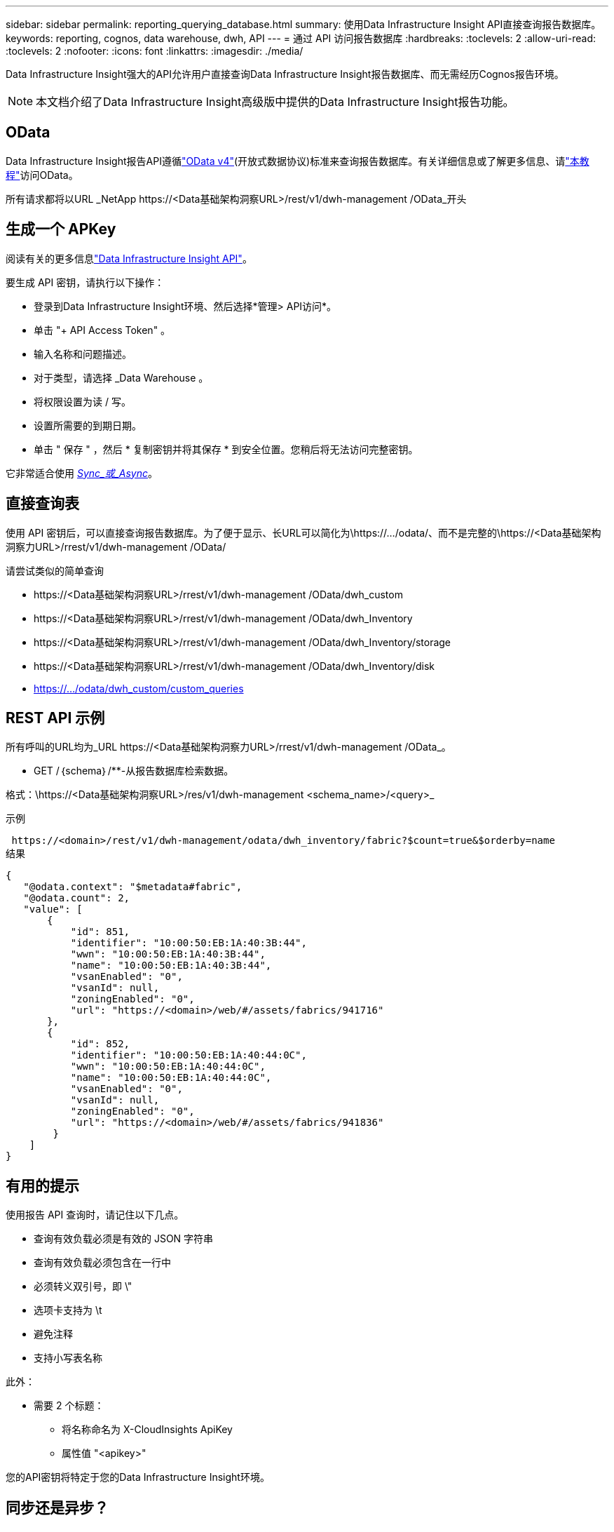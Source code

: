 ---
sidebar: sidebar 
permalink: reporting_querying_database.html 
summary: 使用Data Infrastructure Insight API直接查询报告数据库。 
keywords: reporting, cognos, data warehouse, dwh, API 
---
= 通过 API 访问报告数据库
:hardbreaks:
:toclevels: 2
:allow-uri-read: 
:toclevels: 2
:nofooter: 
:icons: font
:linkattrs: 
:imagesdir: ./media/


[role="lead"]
Data Infrastructure Insight强大的API允许用户直接查询Data Infrastructure Insight报告数据库、而无需经历Cognos报告环境。


NOTE: 本文档介绍了Data Infrastructure Insight高级版中提供的Data Infrastructure Insight报告功能。



== OData

Data Infrastructure Insight报告API遵循link:https://www.odata.org/["OData v4"](开放式数据协议)标准来查询报告数据库。有关详细信息或了解更多信息、请link:https://www.odata.org/getting-started/basic-tutorial/["本教程"]访问OData。

所有请求都将以URL _NetApp \https://<Data基础架构洞察URL>/rest/v1/dwh-management /OData_开头



== 生成一个 APKey

阅读有关的更多信息link:API_Overview.html["Data Infrastructure Insight API"]。

要生成 API 密钥，请执行以下操作：

* 登录到Data Infrastructure Insight环境、然后选择*管理> API访问*。
* 单击 "+ API Access Token" 。
* 输入名称和问题描述。
* 对于类型，请选择 _Data Warehouse 。
* 将权限设置为读 / 写。
* 设置所需要的到期日期。
* 单击 " 保存 " ，然后 * 复制密钥并将其保存 * 到安全位置。您稍后将无法访问完整密钥。


它非常适合使用 <<synchronous-or-asynchronous,_Sync_或_Async_>>。



== 直接查询表

使用 API 密钥后，可以直接查询报告数据库。为了便于显示、长URL可以简化为\https://.../odata/、而不是完整的\https://<Data基础架构洞察力URL>/rrest/v1/dwh-management /OData/

请尝试类似的简单查询

* \https://<Data基础架构洞察URL>/rrest/v1/dwh-management /OData/dwh_custom
* \https://<Data基础架构洞察URL>/rrest/v1/dwh-management /OData/dwh_Inventory
* \https://<Data基础架构洞察URL>/rrest/v1/dwh-management /OData/dwh_Inventory/storage
* \https://<Data基础架构洞察URL>/rrest/v1/dwh-management /OData/dwh_Inventory/disk
* https://.../odata/dwh_custom/custom_queries




== REST API 示例

所有呼叫的URL均为_URL \https://<Data基础架构洞察力URL>/rrest/v1/dwh-management /OData_。

* GET /｛schema｝/**-从报告数据库检索数据。


格式：\https://<Data基础架构洞察URL>/res/v1/dwh-management <schema_name>/<query>_

示例

 https://<domain>/rest/v1/dwh-management/odata/dwh_inventory/fabric?$count=true&$orderby=name
结果

....
{
   "@odata.context": "$metadata#fabric",
   "@odata.count": 2,
   "value": [
       {
           "id": 851,
           "identifier": "10:00:50:EB:1A:40:3B:44",
           "wwn": "10:00:50:EB:1A:40:3B:44",
           "name": "10:00:50:EB:1A:40:3B:44",
           "vsanEnabled": "0",
           "vsanId": null,
           "zoningEnabled": "0",
           "url": "https://<domain>/web/#/assets/fabrics/941716"
       },
       {
           "id": 852,
           "identifier": "10:00:50:EB:1A:40:44:0C",
           "wwn": "10:00:50:EB:1A:40:44:0C",
           "name": "10:00:50:EB:1A:40:44:0C",
           "vsanEnabled": "0",
           "vsanId": null,
           "zoningEnabled": "0",
           "url": "https://<domain>/web/#/assets/fabrics/941836"
        }
    ]
}
....


== 有用的提示

使用报告 API 查询时，请记住以下几点。

* 查询有效负载必须是有效的 JSON 字符串
* 查询有效负载必须包含在一行中
* 必须转义双引号，即 \"
* 选项卡支持为 \t
* 避免注释
* 支持小写表名称


此外：

* 需要 2 个标题：
+
** 将名称命名为 X-CloudInsights ApiKey
** 属性值 "<apikey>"




您的API密钥将特定于您的Data Infrastructure Insight环境。



== 同步还是异步？

默认情况下、API命令将在_synicate_mode下运行、这意味着您将发送请求、并立即返回响应。但是、有时执行查询可能需要很长时间、从而可能导致请求超时。要解决此问题、您可以执行_异 步_请求。在异步模式下、此请求将返回一个URL、通过该URL可以监控执行情况。此URL将在准备就绪后返回结果。

要在async模式下执行查询、请添加标题 `*Prefer: respond-async*` 请求。成功执行后、响应将包含以下标题：

....
Status Code: 202 (which means ACCEPTED)
preference-applied: respond-async
location: https://<Data Infrastructure Insights URL>/rest/v1/dwh-management/odata/dwh_custom/asyncStatus/<token>
....
如果响应尚未就绪、则查询位置URL将返回相同的标题、如果响应已就绪、则查询将返回状态200。响应内容将为文本类型、并包含原始查询的http状态和一些元数据、后跟原始查询的结果。

....
HTTP/1.1 200 OK
 OData-Version: 4.0
 Content-Type: application/json;odata.metadata=minimal
 oDataResponseSizeCounted: true

 { <JSON_RESPONSE> }
....
要查看所有async查询的列表以及哪些查询已准备就绪、请使用以下命令：

 GET https://<Data Infrastructure Insights URL>/rest/v1/dwh-management/odata/dwh_custom/asyncList
响应格式如下：

....
{
   "queries" : [
       {
           "Query": "https://<Data Infrastructure Insights URL>/rest/v1/dwh-management/odata/dwh_custom/heavy_left_join3?$count=true",
           "Location": "https://<Data Infrastructure Insights URL>/rest/v1/dwh-management/odata/dwh_custom/asyncStatus/<token>",
           "Finished": false
       }
   ]
}
....